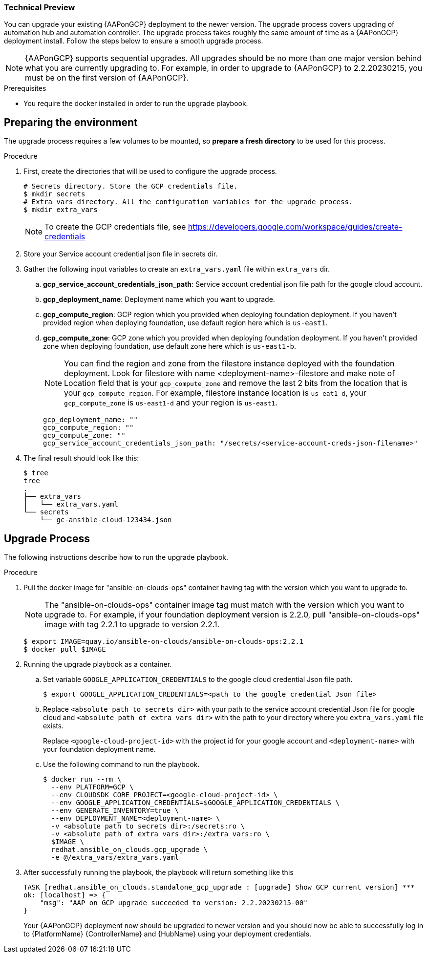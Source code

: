 [id="proc-aap-gcp-application-upgrade"]

Technical Preview
~~~~~~~~~~~~~~~~~

You can upgrade your existing {AAPonGCP} deployment to the newer version. The upgrade process covers upgrading of automation hub and automation controller. The upgrade process takes roughly the same amount of time as a {AAPonGCP} deployment install. Follow the steps below to ensure a smooth upgrade process.

[NOTE]
=====
{AAPonGCP} supports sequential upgrades. All upgrades should be no more than one major version behind what you are currently upgrading to. For example, in order to upgrade to {AAPonGCP} to 2.2.20230215, you must be on the first version of {AAPonGCP}.
=====

.Prerequisites
* You require the docker installed in order to run the upgrade playbook.

== Preparing the environment

The upgrade process requires a few volumes to be mounted, so *prepare a fresh directory* to be used for this process.

.Procedure
. First, create the directories that will be used to configure the upgrade process.
+
[source,bash]
----
# Secrets directory. Store the GCP credentials file.
$ mkdir secrets
# Extra vars directory. All the configuration variables for the upgrade process.
$ mkdir extra_vars
----
+
[NOTE]
=====
To create the GCP credentials file, see https://developers.google.com/workspace/guides/create-credentials
=====
+
. Store your Service account credential json file in secrets dir. 
+
. Gather the following input variables to create an `extra_vars.yaml` file within `extra_vars` dir.
.. *gcp_service_account_credentials_json_path*: Service account credential json file path for the google cloud account.
.. *gcp_deployment_name*: Deployment name which you want to upgrade.
.. *gcp_compute_region*: GCP region which you provided when deploying foundation deployment. If you haven't provided region when deploying foundation, use default region here which is `us-east1`.
.. *gcp_compute_zone*: GCP zone which you provided when deploying foundation deployment. If you haven't provided zone when deploying foundation, use default zone here which is `us-east1-b`.
+
[NOTE]
=====
You can find the region and zone from the filestore instance deployed with the foundation deployment. Look for filestore with name <deployment-name>-filestore and make note of Location field that is your `gcp_compute_zone` and remove the last 2 bits from the location that is your `gcp_compute_region`. For example, filestore instance location is `us-eat1-d`, your `gcp_compute_zone` is `us-east1-d` and your region is `us-east1`.
=====
+
[source,bash]
----
gcp_deployment_name: "" 
gcp_compute_region: ""
gcp_compute_zone: ""
gcp_service_account_credentials_json_path: "/secrets/<service-account-creds-json-filename>"
----
+
. The final result should look like this:
+
[source,bash]
----
$ tree
tree
.
├── extra_vars
│   └── extra_vars.yaml
└── secrets
    └── gc-ansible-cloud-123434.json
----


== Upgrade Process

The following instructions describe how to run the upgrade playbook.

.Procedure
. Pull the docker image for "ansible-on-clouds-ops" container having tag with the version which you want to upgrade to.
+
[NOTE]
=====
The "ansible-on-clouds-ops" container image tag must match with the version which you want to upgrade to. For example, if your foundation deployment version is 2.2.0, pull "ansible-on-clouds-ops" image with tag 2.2.1 to upgrade to version 2.2.1.
=====
+
[source,bash]
----
$ export IMAGE=quay.io/ansible-on-clouds/ansible-on-clouds-ops:2.2.1
$ docker pull $IMAGE
----
+
. Running the upgrade playbook as a container.
+
.. Set variable `GOOGLE_APPLICATION_CREDENTIALS` to the google cloud credential Json file path.
+
[source,bash]
----
$ export GOOGLE_APPLICATION_CREDENTIALS=<path to the google credential Json file>
----
+
.. Replace `<absolute path to secrets dir>` with your path to the service account credential Json file for google cloud and `<absolute path of extra vars dir>` with the path to your directory where you `extra_vars.yaml` file exists.
+
Replace `<google-cloud-project-id>` with the project id for your google account and `<deployment-name>` with your foundation deployment name.
+
.. Use the following command to run the playbook.
+
[source,bash]
----
$ docker run --rm \
  --env PLATFORM=GCP \
  --env CLOUDSDK_CORE_PROJECT=<google-cloud-project-id> \
  --env GOOGLE_APPLICATION_CREDENTIALS=$GOOGLE_APPLICATION_CREDENTIALS \
  --env GENERATE_INVENTORY=true \
  --env DEPLOYMENT_NAME=<deployment-name> \
  -v <absolute path to secrets dir>:/secrets:ro \
  -v <absolute path of extra vars dir>:/extra_vars:ro \
  $IMAGE \
  redhat.ansible_on_clouds.gcp_upgrade \
  -e @/extra_vars/extra_vars.yaml
----
+
. After successfully running the playbook, the playbook will return something like this
+
[source,bash]
----
TASK [redhat.ansible_on_clouds.standalone_gcp_upgrade : [upgrade] Show GCP current version] ***
ok: [localhost] => {
    "msg": "AAP on GCP upgrade succeeded to version: 2.2.20230215-00"
}
----
+
Your {AAPonGCP} deployment now should be upgraded to newer version and you should now be able to successfully log in to {PlatformName} {ControllerName} and {HubName} using your deployment credentials.